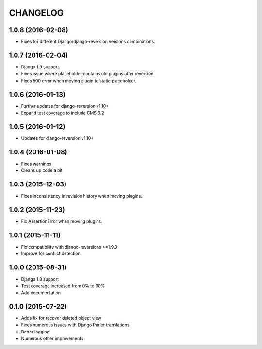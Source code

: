 CHANGELOG
=========

1.0.8 (2016-02-08)
------------------

* Fixes for different Django/django-reversion versions combinations.


1.0.7 (2016-02-04)
------------------

* Django 1.9 support.
* Fixes issue where placeholder contains old plugins after reversion.
* Fixes 500 error when moving plugin to static placeholder.


1.0.6 (2016-01-13)
------------------

* Further updates for django-reversion v1.10+
* Expand test coverage to include CMS 3.2


1.0.5 (2016-01-12)
------------------

* Updates for django-reversion v1.10+


1.0.4 (2016-01-08)
------------------

* Fixes warnings
* Cleans up code a bit


1.0.3 (2015-12-03)
------------------

* Fixes inconsistency in revision history when moving plugins.


1.0.2 (2015-11-23)
------------------

* Fix AssertionError when moving plugins.


1.0.1 (2015-11-11)
------------------

* Fix compatibility with django-reversions >=1.9.0
* Improve for conflict detection


1.0.0 (2015-08-31)
------------------

* Django 1.8 support
* Test coverage increased from 0% to 90%
* Add documentation


0.1.0 (2015-07-22)
------------------

* Adds fix for recover deleted object view
* Fixes numerous issues with Django Parler translations
* Better logging
* Numerous other improvements
